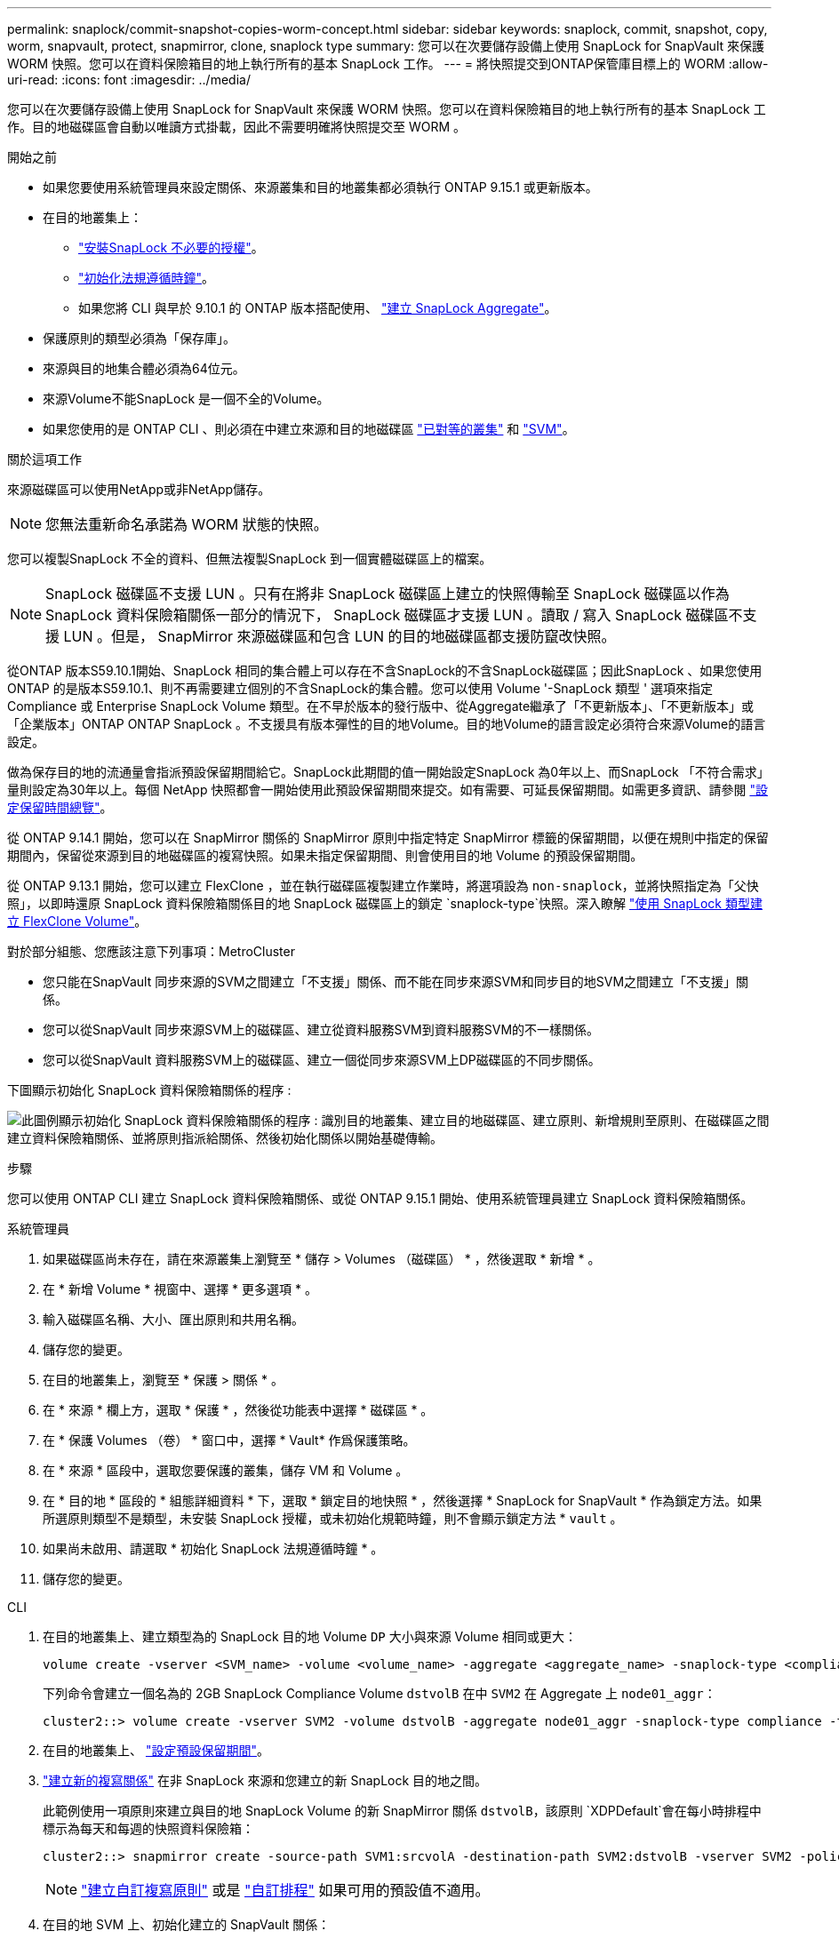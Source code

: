 ---
permalink: snaplock/commit-snapshot-copies-worm-concept.html 
sidebar: sidebar 
keywords: snaplock, commit, snapshot, copy, worm, snapvault, protect, snapmirror, clone, snaplock type 
summary: 您可以在次要儲存設備上使用 SnapLock for SnapVault 來保護 WORM 快照。您可以在資料保險箱目的地上執行所有的基本 SnapLock 工作。 
---
= 將快照提交到ONTAP保管庫目標上的 WORM
:allow-uri-read: 
:icons: font
:imagesdir: ../media/


[role="lead"]
您可以在次要儲存設備上使用 SnapLock for SnapVault 來保護 WORM 快照。您可以在資料保險箱目的地上執行所有的基本 SnapLock 工作。目的地磁碟區會自動以唯讀方式掛載，因此不需要明確將快照提交至 WORM 。

.開始之前
* 如果您要使用系統管理員來設定關係、來源叢集和目的地叢集都必須執行 ONTAP 9.15.1 或更新版本。
* 在目的地叢集上：
+
** link:../system-admin/install-license-task.html["安裝SnapLock 不必要的授權"]。
** link:initialize-complianceclock-task.html["初始化法規遵循時鐘"]。
** 如果您將 CLI 與早於 9.10.1 的 ONTAP 版本搭配使用、 link:create-snaplock-aggregate-task.html["建立 SnapLock Aggregate"]。


* 保護原則的類型必須為「保存庫」。
* 來源與目的地集合體必須為64位元。
* 來源Volume不能SnapLock 是一個不全的Volume。
* 如果您使用的是 ONTAP CLI 、則必須在中建立來源和目的地磁碟區 link:../peering/create-cluster-relationship-93-later-task.html["已對等的叢集"] 和 link:../peering/create-intercluster-svm-peer-relationship-93-later-task.html["SVM"]。


.關於這項工作
來源磁碟區可以使用NetApp或非NetApp儲存。


NOTE: 您無法重新命名承諾為 WORM 狀態的快照。

您可以複製SnapLock 不全的資料、但無法複製SnapLock 到一個實體磁碟區上的檔案。


NOTE: SnapLock 磁碟區不支援 LUN 。只有在將非 SnapLock 磁碟區上建立的快照傳輸至 SnapLock 磁碟區以作為 SnapLock 資料保險箱關係一部分的情況下， SnapLock 磁碟區才支援 LUN 。讀取 / 寫入 SnapLock 磁碟區不支援 LUN 。但是， SnapMirror 來源磁碟區和包含 LUN 的目的地磁碟區都支援防竄改快照。

從ONTAP 版本S59.10.1開始、SnapLock 相同的集合體上可以存在不含SnapLock的不含SnapLock磁碟區；因此SnapLock 、如果您使用ONTAP 的是版本S59.10.1、則不再需要建立個別的不含SnapLock的集合體。您可以使用 Volume '-SnapLock 類型 ' 選項來指定 Compliance 或 Enterprise SnapLock Volume 類型。在不早於版本的發行版中、從Aggregate繼承了「不更新版本」、「不更新版本」或「企業版本」ONTAP ONTAP SnapLock 。不支援具有版本彈性的目的地Volume。目的地Volume的語言設定必須符合來源Volume的語言設定。

做為保存目的地的流通量會指派預設保留期間給它。SnapLock此期間的值一開始設定SnapLock 為0年以上、而SnapLock 「不符合需求」量則設定為30年以上。每個 NetApp 快照都會一開始使用此預設保留期間來提交。如有需要、可延長保留期間。如需更多資訊、請參閱 link:set-retention-period-task.html["設定保留時間總覽"]。

從 ONTAP 9.14.1 開始，您可以在 SnapMirror 關係的 SnapMirror 原則中指定特定 SnapMirror 標籤的保留期間，以便在規則中指定的保留期間內，保留從來源到目的地磁碟區的複寫快照。如果未指定保留期間、則會使用目的地 Volume 的預設保留期間。

從 ONTAP 9.13.1 開始，您可以建立 FlexClone ，並在執行磁碟區複製建立作業時，將選項設為 `non-snaplock`，並將快照指定為「父快照」，以即時還原 SnapLock 資料保險箱關係目的地 SnapLock 磁碟區上的鎖定 `snaplock-type`快照。深入瞭解 link:../volumes/create-flexclone-task.html?q=volume+clone["使用 SnapLock 類型建立 FlexClone Volume"]。

對於部分組態、您應該注意下列事項：MetroCluster

* 您只能在SnapVault 同步來源的SVM之間建立「不支援」關係、而不能在同步來源SVM和同步目的地SVM之間建立「不支援」關係。
* 您可以從SnapVault 同步來源SVM上的磁碟區、建立從資料服務SVM到資料服務SVM的不一樣關係。
* 您可以從SnapVault 資料服務SVM上的磁碟區、建立一個從同步來源SVM上DP磁碟區的不同步關係。


下圖顯示初始化 SnapLock 資料保險箱關係的程序 :

image:snapvault-steps-clustered.gif["此圖例顯示初始化 SnapLock 資料保險箱關係的程序 : 識別目的地叢集、建立目的地磁碟區、建立原則、新增規則至原則、在磁碟區之間建立資料保險箱關係、並將原則指派給關係、然後初始化關係以開始基礎傳輸。"]

.步驟
您可以使用 ONTAP CLI 建立 SnapLock 資料保險箱關係、或從 ONTAP 9.15.1 開始、使用系統管理員建立 SnapLock 資料保險箱關係。

[role="tabbed-block"]
====
.系統管理員
--
. 如果磁碟區尚未存在，請在來源叢集上瀏覽至 * 儲存 > Volumes （磁碟區） * ，然後選取 * 新增 * 。
. 在 * 新增 Volume * 視窗中、選擇 * 更多選項 * 。
. 輸入磁碟區名稱、大小、匯出原則和共用名稱。
. 儲存您的變更。
. 在目的地叢集上，瀏覽至 * 保護 > 關係 * 。
. 在 * 來源 * 欄上方，選取 * 保護 * ，然後從功能表中選擇 * 磁碟區 * 。
. 在 * 保護 Volumes （卷） * 窗口中，選擇 * Vault* 作爲保護策略。
. 在 * 來源 * 區段中，選取您要保護的叢集，儲存 VM 和 Volume 。
. 在 * 目的地 * 區段的 * 組態詳細資料 * 下，選取 * 鎖定目的地快照 * ，然後選擇 * SnapLock for SnapVault * 作為鎖定方法。如果所選原則類型不是類型，未安裝 SnapLock 授權，或未初始化規範時鐘，則不會顯示鎖定方法 * `vault` 。
. 如果尚未啟用、請選取 * 初始化 SnapLock 法規遵循時鐘 * 。
. 儲存您的變更。


--
--
.CLI
. 在目的地叢集上、建立類型為的 SnapLock 目的地 Volume `DP` 大小與來源 Volume 相同或更大：
+
[source, cli]
----
volume create -vserver <SVM_name> -volume <volume_name> -aggregate <aggregate_name> -snaplock-type <compliance|enterprise> -type DP -size <size>
----
+
下列命令會建立一個名為的 2GB SnapLock Compliance Volume `dstvolB` 在中 `SVM2` 在 Aggregate 上 `node01_aggr`：

+
[listing]
----
cluster2::> volume create -vserver SVM2 -volume dstvolB -aggregate node01_aggr -snaplock-type compliance -type DP -size 2GB
----
. 在目的地叢集上、 link:set-retention-period-task.html["設定預設保留期間"]。
. link:../data-protection/create-replication-relationship-task.html["建立新的複寫關係"] 在非 SnapLock 來源和您建立的新 SnapLock 目的地之間。
+
此範例使用一項原則來建立與目的地 SnapLock Volume 的新 SnapMirror 關係 `dstvolB`，該原則 `XDPDefault`會在每小時排程中標示為每天和每週的快照資料保險箱：

+
[listing]
----
cluster2::> snapmirror create -source-path SVM1:srcvolA -destination-path SVM2:dstvolB -vserver SVM2 -policy XDPDefault -schedule hourly
----
+

NOTE: link:../data-protection/create-custom-replication-policy-concept.html["建立自訂複寫原則"] 或是 link:../data-protection/create-replication-job-schedule-task.html["自訂排程"] 如果可用的預設值不適用。

. 在目的地 SVM 上、初始化建立的 SnapVault 關係：
+
[source, cli]
----
snapmirror initialize -destination-path <destination_path>
----
+
下列命令可初始化來源磁碟區之間的關係 `srcvolA` 開啟 `SVM1` 以及目的地Volume `dstvolB` 開啟 `SVM2`：

+
[listing]
----
cluster2::> snapmirror initialize -destination-path SVM2:dstvolB
----
. 在關係初始化及閒置後，使用 `snapshot show`目的地上的命令來驗證套用至複寫快照的 SnapLock 到期時間。
+
本範例列出磁碟區上具有 SnapMirror 標籤和 SnapLock 到期日的快照 `dstvolB`：

+
[listing]
----
cluster2::> snapshot show -vserver SVM2 -volume dstvolB -fields snapmirror-label, snaplock-expiry-time
----


--
====
.相關資訊
* https://docs.netapp.com/us-en/ontap-system-manager-classic/peering/index.html["叢集與SVM對等關係"^]
* https://docs.netapp.com/us-en/ontap-system-manager-classic/volume-backup-snapvault/index.html["使用SnapVault 功能進行Volume備份"]
* link:https://docs.netapp.com/us-en/ontap-cli/snapmirror-initialize.html["SnapMirror初始化"^]

